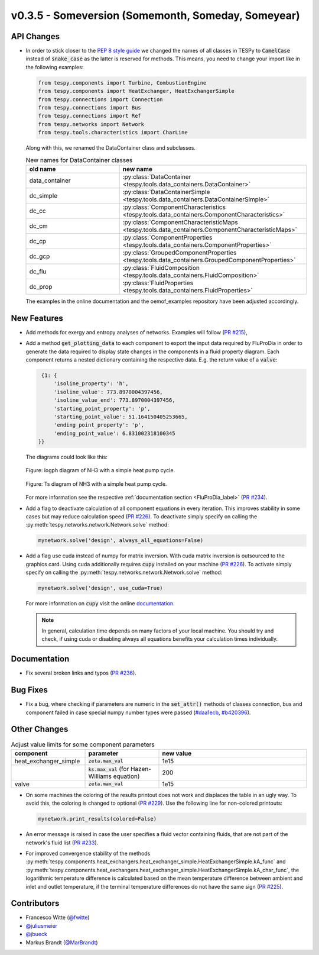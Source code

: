 v0.3.5 - Someversion (Somemonth, Someday, Someyear)
+++++++++++++++++++++++++++++++++++++++++++++++++++

API Changes
###########
- In order to stick closer to the
  `PEP 8 style guide <https://www.python.org/dev/peps/pep-0008/>`_ we changed
  the names of all classes in TESPy to :code:`CamelCase` instead of
  :code:`snake_case` as the latter is reserved for methods. This means, you
  need to change your import like in the following examples:

  .. code-block:: python

      from tespy.components import Turbine, CombustionEngine
      from tespy.components import HeatExchanger, HeatExchangerSimple
      from tespy.connections import Connection
      from tespy.connections import Bus
      from tespy.connections import Ref
      from tespy.networks import Network
      from tespy.tools.characteristics import CharLine

  Along with this, we renamed the DataContainer class and subclasses.

  .. list-table:: New names for DataContainer classes
     :widths: 25 50
     :header-rows: 1

     * - old name
       - new name
     * - data_container
       - :py:class:`DataContainer <tespy.tools.data_containers.DataContainer>`
     * - dc_simple
       - :py:class:`DataContainerSimple <tespy.tools.data_containers.DataContainerSimple>`
     * - dc_cc
       - :py:class:`ComponentCharacteristics <tespy.tools.data_containers.ComponentCharacteristics>`
     * - dc_cm
       - :py:class:`ComponentCharacteristicMaps <tespy.tools.data_containers.ComponentCharacteristicMaps>`
     * - dc_cp
       - :py:class:`ComponentProperties <tespy.tools.data_containers.ComponentProperties>`
     * - dc_gcp
       - :py:class:`GroupedComponentProperties <tespy.tools.data_containers.GroupedComponentProperties>`
     * - dc_flu
       - :py:class:`FluidComposition <tespy.tools.data_containers.FluidComposition>`
     * - dc_prop
       - :py:class:`FluidProperties <tespy.tools.data_containers.FluidProperties>`

  The examples in the online documentation and the oemof_examples repository
  have been adjusted accordingly.

New Features
############
- Add methods for exergy and entropy analyses of networks.
  Examples will follow (`PR #215 <https://github.com/oemof/tespy/pull/215>`_),

- Add a method :code:`get_plotting_data` to each component to export the input
  data required by FluProDia in order to generate the data required to display
  state changes in the components in a fluid property diagram. Each component
  returns a nested dictionary containing the respective data. E.g. the return
  value of a :code:`valve`:

  .. code-block:: bash

      {1: {
          'isoline_property': 'h',
          'isoline_value': 773.8970004397456,
          'isoline_value_end': 773.8970004397456,
          'starting_point_property': 'p',
          'starting_point_value': 51.164150405253665,
          'ending_point_property': 'p',
          'ending_point_value': 6.831002318100345
     }}

  The diagrams could look like this:

  .. figure:: api/_images/logph_diagram_states.svg
      :align: center

      Figure: logph diagram of NH3 with a simple heat pump cycle.

  .. figure:: api/_images/Ts_diagram_states.svg
      :align: center

      Figure: Ts diagram of NH3 with a simple heat pump cycle.

  For more information see the respective
  :ref:`documentation section <FluProDia_label>`
  (`PR #234 <https://github.com/oemof/tespy/pull/234>`_).

- Add a flag to deactivate calculation of all component equations in every
  iteration. This improves stability in some cases but may reduce calculation
  speed (`PR #226 <https://github.com/oemof/tespy/pull/226>`_). To deactivate
  simply specify on calling the
  :py:meth:`tespy.networks.network.Network.solve` method:

  .. code-block:: python

      mynetwork.solve('design', always_all_equations=False)

- Add a flag use cuda instead of numpy for matrix inversion. With cuda matrix
  inversion is outsourced to the graphics card. Using cuda additionally
  requires :code:`cupy` installed on your machine
  (`PR #226 <https://github.com/oemof/tespy/pull/226>`_). To activate simply
  specify on calling the
  :py:meth:`tespy.networks.network.Network.solve` method:

  .. code-block:: python

      mynetwork.solve('design', use_cuda=True)

  For more information on :code:`cupy` visit the online
  `documentation <https://docs.cupy.dev/en/stable/index.html>`_.

  .. note::

      In general, calculation time depends on many factors of your local
      machine. You should try and check, if using cuda or disabling always all
      equations benefits your calculation times individually.

Documentation
#############
- Fix several broken links and typos
  (`PR #236 <https://github.com/oemof/tespy/pull/236>`_).

Bug Fixes
#########
- Fix a bug, where checking if parameters are numeric in the :code:`set_attr()`
  methods of classes connection, bus and component failed in case special numpy
  number types were passed
  (`#daa1ecb <https://github.com/oemof/tespy/commit/daa1ecb>`_,
  `#b420396 <https://github.com/oemof/tespy/commit/b420396>`_).

Other Changes
#############
.. list-table:: Adjust value limits for some component parameters
   :widths: 25 25 50
   :header-rows: 1

   * - component
     - parameter
     - new value
   * - heat_exchanger_simple
     - :code:`zeta.max_val`
     - 1e15
   * -
     - :code:`ks.max_val` (for Hazen-Williams equation)
     - 200
   * - valve
     - :code:`zeta.max_val`
     - 1e15

- On some machines the coloring of the results printout does not work and
  displaces the table in an ugly way. To avoid this, the coloring is changed to
  optional (`PR #229 <https://github.com/oemof/tespy/pull/229>`_). Use the
  following line for non-colored printouts:

  .. code-block:: python

      mynetwork.print_results(colored=False)

- An error message is raised in case the user specifies a fluid vector
  containing fluids, that are not part of the network's fluid list
  (`PR #233 <https://github.com/oemof/tespy/pull/233>`_).

- For improved convergence stability of the methods
  :py:meth:`tespy.components.heat_exchangers.heat_exchanger_simple.HeatExchangerSimple.kA_func` and
  :py:meth:`tespy.components.heat_exchangers.heat_exchanger_simple.HeatExchangerSimple.kA_char_func`,
  the logarithmic temperature difference is calculated based on the mean
  temperature difference between ambient and inlet and outlet temperature, if
  the terminal temperature differences do not have the same sign
  (`PR #225 <https://github.com/oemof/tespy/pull/225>`_).

Contributors
############
- Francesco Witte (`@fwitte <https://github.com/fwitte>`_)
- `@juliusmeier <https://github.com/juliusmeier>`_
- `@jbueck <https://github.com/jbueck>`_
- Markus Brandt (`@MarBrandt <https://github.com/MarBrandt>`_)
